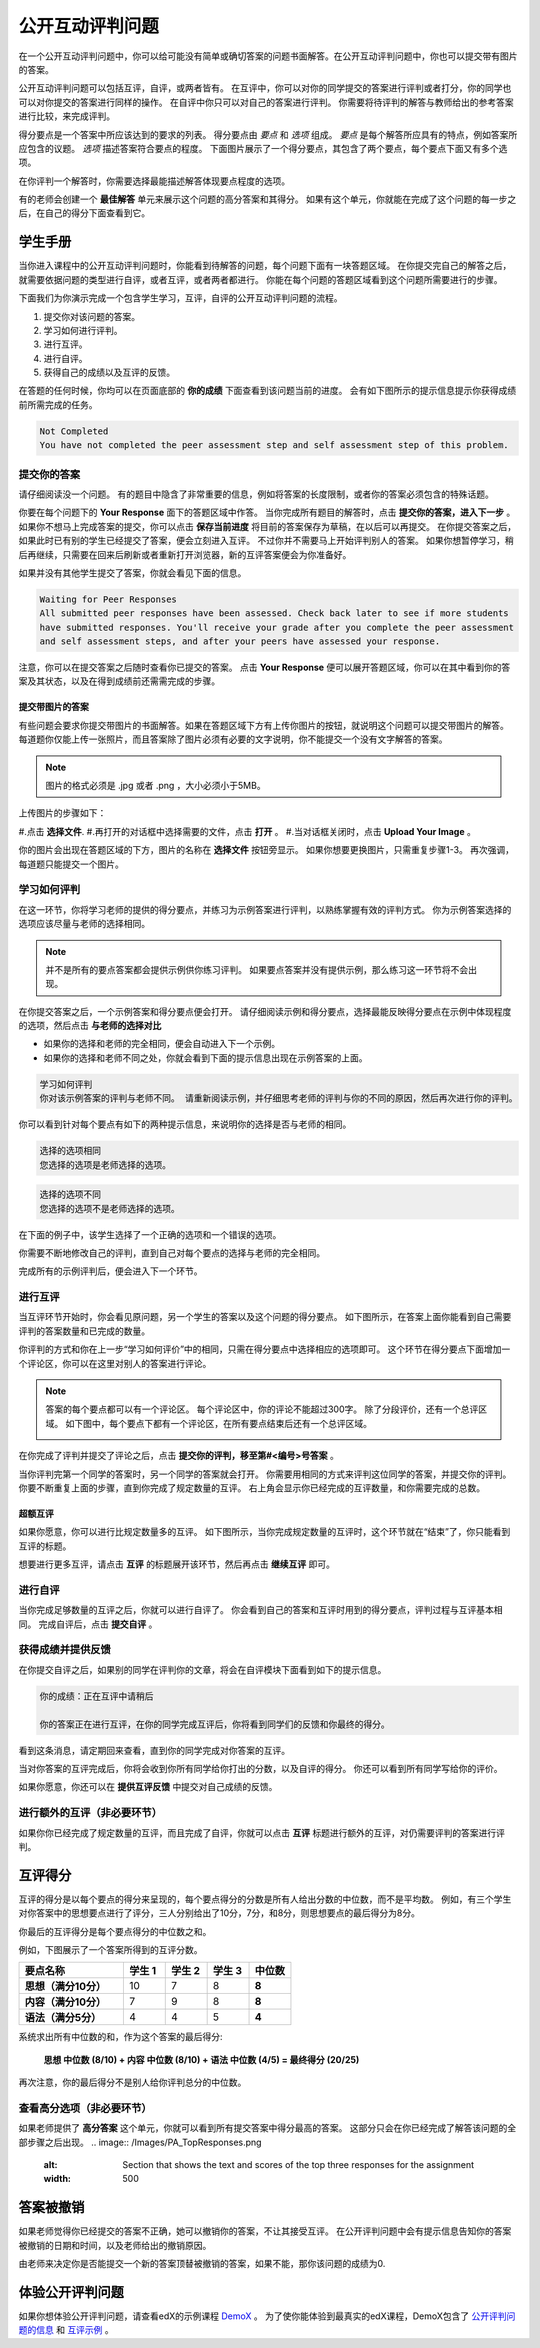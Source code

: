 .. _SFD_ORA:

###########################################
公开互动评判问题
###########################################

在一个公开互动评判问题中，你可以给可能没有简单或确切答案的问题书面解答。在公开互动评判问题中，你也可以提交带有图片的答案。

公开互动评判问题可以包括互评，自评，或两者皆有。 在互评中，你可以对你的同学提交的答案进行评判或者打分，你的同学也可以对你提交的答案进行同样的操作。 在自评中你只可以对自己的答案进行评判。 你需要将待评判的解答与教师给出的参考答案进行比较，来完成评判。

得分要点是一个答案中所应该达到的要求的列表。 得分要点由 *要点* 和 *选项* 组成。 
*要点* 是每个解答所应具有的特点，例如答案所应包含的议题。 *选项* 描述答案符合要点的程度。 下面图片展示了一个得分要点，其包含了两个要点，每个要点下面又有多个选项。

.. image:: /Images/PA_S_Rubric.png
   :alt: Rubric showing criteria and options
   :width: 500

在你评判一个解答时，你需要选择最能描述解答体现要点程度的选项。

有的老师会创建一个 **最佳解答** 单元来展示这个问题的高分答案和其得分。 如果有这个单元，你就能在完成了这个问题的每一步之后，在自己的得分下面查看到它。

************************
学生手册
************************

当你进入课程中的公开互动评判问题时，你能看到待解答的问题，每个问题下面有一块答题区域。 在你提交完自己的解答之后，就需要依据问题的类型进行自评，或者互评，或者两者都进行。 你能在每个问题的答题区域看到这个问题所需要进行的步骤。

.. image:: /Images/PA_S_AsmtWithResponse.png
   :alt: Open response assessment example with question, response field, and assessment types and status labeled
   :width: 550

下面我们为你演示完成一个包含学生学习，互评，自评的公开互动评判问题的流程。

#. 提交你对该问题的答案。
#. 学习如何进行评判。
#. 进行互评。
#. 进行自评。
#. 获得自己的成绩以及互评的反馈。

在答题的任何时候，你均可以在页面底部的 **你的成绩** 下面查看到该问题当前的进度。 会有如下图所示的提示信息提示你获得成绩前所需完成的任务。 

.. code-block:: xml

  Not Completed
  You have not completed the peer assessment step and self assessment step of this problem.

=====================
提交你的答案
=====================

请仔细阅读没一个问题。 有的题目中隐含了非常重要的信息，例如将答案的长度限制，或者你的答案必须包含的特殊话题。

.. note::每道题的解答的总字数不能超过超过10000字（约相当于20张8.5*11的文本单倍行距的纸）。

你要在每个问题下的 **Your Response** 面下的答题区域中作答。
当你完成所有题目的解答时，点击 **提交你的答案，进入下一步** 。
如果你不想马上完成答案的提交，你可以点击 **保存当前进度** 将目前的答案保存为草稿，在以后可以再提交。
在你提交答案之后，如果此时已有别的学生已经提交了答案，便会立刻进入互评。 不过你并不需要马上开始评判别人的答案。 如果你想暂停学习，稍后再继续，只需要在回来后刷新或者重新打开浏览器，新的互评答案便会为你准备好。

如果并没有其他学生提交了答案，你就会看见下面的信息。

.. code-block:: xml

  Waiting for Peer Responses
  All submitted peer responses have been assessed. Check back later to see if more students
  have submitted responses. You'll receive your grade after you complete the peer assessment
  and self assessment steps, and after your peers have assessed your response.

注意，你可以在提交答案之后随时查看你已提交的答案。 点击 **Your Response** 便可以展开答题区域，你可以在其中看到你的答案及其状态，以及在得到成绩前还需需完成的步骤。

.. image:: /Images/PA_S_ReviewResponse.png
   :alt: Image of the Response field collapsed and then expanded
   :width: 500


提交带图片的答案
***********************************

有些问题会要求你提交带图片的书面解答。如果在答题区域下方有上传你图片的按钮，就说明这个问题可以提交带图片的解答。 每道题你仅能上传一张照片，而且答案除了图片必须有必要的文字说明，你不能提交一个没有文字解答的答案。

.. note:: 图片的格式必须是 .jpg 或者 .png ，大小必须小于5MB。

.. image:: /Images/PA_Upload_ChooseFile.png 
   :alt: Open response assessment example with Choose File and Upload Your Image buttons circled
   :width: 500

上传图片的步骤如下：

#.点击 **选择文件**.
#.再打开的对话框中选择需要的文件，点击 **打开** 。
#.当对话框关闭时，点击 **Upload Your Image** 。

你的图片会出现在答题区域的下方，图片的名称在 **选择文件** 按钮旁显示。
如果你想要更换图片，只需重复步骤1-3。
再次强调，每道题只能提交一个图片。

.. image:: /Images/PA_Upload_WithImage.png
   :alt: Example response with an image of Paris
   :width: 500


============================
学习如何评判
============================

在这一环节，你将学习老师的提供的得分要点，并练习为示例答案进行评判，以熟练掌握有效的评判方式。 你为示例答案选择的选项应该尽量与老师的选择相同。

.. note:: 并不是所有的要点答案都会提供示例供你练习评判。 如果要点答案并没有提供示例，那么练习这一环节将不会出现。
   
   

在你提交答案之后，一个示例答案和得分要点便会打开。 请仔细阅读示例和得分要点，选择最能反映得分要点在示例中体现程度的选项，然后点击 **与老师的选择对比**

* 如果你的选择和老师的完全相同，便会自动进入下一个示例。

* 如果你的选择和老师不同之处，你就会看到下面的提示信息出现在示例答案的上面。

.. code-block:: xml

  学习如何评判
  你对该示例答案的评判与老师不同。 请重新阅读示例，并仔细思考老师的评判与你的不同的原因，然后再次进行你的评判。

你可以看到针对每个要点有如下的两种提示信息，来说明你的选择是否与老师的相同。

.. code-block:: xml

  选择的选项相同
  您选择的选项是老师选择的选项。

.. code-block:: xml
  
  选择的选项不同
  您选择的选项不是老师选择的选项。

在下面的例子中，该学生选择了一个正确的选项和一个错误的选项。

.. image:: /Images/PA_TrainingAssessment_Scored.png
   :alt: Sample training response, scored
   :width: 500

你需要不断地修改自己的评判，直到自己对每个要点的选择与老师的完全相同。

完成所有的示例评判后，便会进入下一个环节。

=====================
进行互评
=====================

当互评环节开始时，你会看见原问题，另一个学生的答案以及这个问题的得分要点。 如下图所示，在答案上面你能看到自己需要评判的答案数量和已完成的数量。 

.. image:: /Images/PA_S_PeerAssmt.png
   :alt: In-progress peer assessment
   :width: 500

你评判的方式和你在上一步“学习如何评价”中的相同，只需在得分要点中选择相应的选项即可。 这个环节在得分要点下面增加一个评论区，你可以在这里对别人的答案进行评论。

.. note:: 答案的每个要点都可以有一个评论区。 每个评论区中，你的评论不能超过300字。 除了分段评价，还有一个总评区域。 如下图中，每个要点下都有一个评论区，在所有要点结束后还有一个总评区域。

    .. image:: /Images/PA_CriterionAndOverallComments.png
       :alt: Rubric with comment fields under each criterion and under overall response
       :width: 600

在你完成了评判并提交了评论之后，点击 **提交你的评判，移至第#<编号>号答案** 。

当你评判完第一个同学的答案时，另一个同学的答案就会打开。 你需要用相同的方式来评判这位同学的答案，并提交你的评判。 你要不断重复上面的步骤，直到你完成了规定数量的互评。 右上角会显示你已经完成的互评数量，和你需要完成的总数。

超额互评
********************************

如果你愿意，你可以进行比规定数量多的互评。 如下图所示，当你完成规定数量的互评时，这个环节就在“结束”了，你只能看到互评的标题。

.. image:: /Images/PA_PAHeadingCollapsed.png
   :width: 500
   :alt: The peer assessment step with just the heading visible

想要进行更多互评，请点击 **互评** 的标题展开该环节，然后再点击 **继续互评** 即可。

.. image:: /Images/PA_ContinueGrading.png
   :width: 500
   :alt: The peer assessment step expanded so that "Continue Assessing Peers" is visible


=====================
进行自评
=====================

当你完成足够数量的互评之后，你就可以进行自评了。 你会看到自己的答案和互评时用到的得分要点，评判过程与互评基本相同。 完成自评后，点击 **提交自评** 。

==========================================
获得成绩并提供反馈
==========================================

在你提交自评之后，如果别的同学在评判你的文章，将会在自评模块下面看到如下的提示信息。

.. code-block:: xml

  你的成绩：正在互评中请稍后

  你的答案正在进行互评，在你的同学完成互评后，你将看到同学们的反馈和你最终的得分。

看到这条消息，请定期回来查看，直到你的同学完成对你答案的互评。

当对你答案的互评完成后，你将会收到你所有同学给你打出的分数，以及自评的得分。 你还可以看到所有同学写给你的评价。

.. image:: /Images/PA_AllScores.png
   :alt: A student's response with peer and self assessment scores
   :width: 550

如果你愿意，你还可以在 **提供互评反馈** 中提交对自己成绩的反馈。

=================================================
进行额外的互评（非必要环节）
=================================================

如果你你已经完成了规定数量的互评，而且完成了自评，你就可以点击 **互评** 标题进行额外的互评，对仍需要评判的答案进行评判。

***********************
互评得分
***********************

互评的得分是以每个要点的得分来呈现的，每个要点得分的分数是所有人给出分数的中位数，而不是平均数。 例如，有三个学生对你答案中的思想要点进行了评分，三人分别给出了10分，7分，和8分，则思想要点的最后得分为8分。

你最后的互评得分是每个要点得分的中位数之和。

例如，下图展示了一个答案所得到的互评分数。

.. list-table::
   :widths: 25 10 10 10 10
   :stub-columns: 1
   :header-rows: 1

   * - 要点名称
     - 学生 1
     - 学生 2
     - 学生 3
     - 中位数
   * - 思想（满分10分）
     - 10
     - 7
     - 8
     - **8**
   * - 内容（满分10分）
     - 7
     - 9
     - 8
     - **8**
   * - 语法（满分5分）
     - 4
     - 4
     - 5
     - **4**

系统求出所有中位数的和，作为这个答案的最后得分:

  **思想 中位数 (8/10) + 内容 中位数 (8/10) + 语法 中位数 (4/5) = 最终得分 (20/25)**

再次注意，你的最后得分不是别人给你评判总分的中位数。

==================================
查看高分选项（非必要环节）
==================================

如果老师提供了 **高分答案** 这个单元，你就可以看到所有提交答案中得分最高的答案。 这部分只会在你已经完成了解答该问题的全部步骤之后出现。
.. image:: /Images/PA_TopResponses.png
   :alt: Section that shows the text and scores of the top three responses for the assignment
   :width: 500


********************************
答案被撤销
********************************
如果老师觉得你已经提交的答案不正确，她可以撤销你的答案，不让其接受互评。 在公开评判问题中会有提示信息告知你的答案被撤销的日期和时间，以及老师给出的撤销原因。

由老师来决定你是否能提交一个新的答案顶替被撤销的答案，如果不能，那你该问题的成绩为0.


******************************************************
体验公开评判问题
******************************************************

如果你想体验公开评判问题，请查看edX的示例课程 `DemoX <https://www.edx.org/course/edx/edx-
demox-1-demox-4116#.VBxWCLZ8GoV>`_ 。 为了使你能体验到最真实的edX课程，DemoX包含了 `公开评判问题的信息 <https://courses.edx.org/courses/edX/DemoX.1/2014/courseware/70a1e3505d83411bb72
393048ac4afd8/1e5cd9f233a2453f83731ccbd863b731/>`_  和 `互评示例 <https://courses.edx.org/courses/edX/DemoX.1/2014/courseware/70a1e350
5d83411bb72393048ac4afd8/1e5cd9f233a2453f83731ccbd863b731/2>`_ 。

